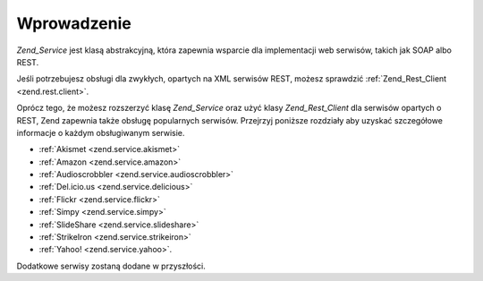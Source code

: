 .. EN-Revision: none
.. _zend.service.introduction:

Wprowadzenie
============

*Zend_Service* jest klasą abstrakcyjną, która zapewnia wsparcie dla implementacji web serwisów, takich jak SOAP
albo REST.

Jeśli potrzebujesz obsługi dla zwykłych, opartych na XML serwisów REST, możesz sprawdzić
:ref:`Zend_Rest_Client <zend.rest.client>`.

Oprócz tego, że możesz rozszerzyć klasę *Zend_Service* oraz użyć klasy *Zend_Rest_Client* dla serwisów
opartych o REST, Zend zapewnia także obsługę popularnych serwisów. Przejrzyj poniższe rozdziały aby uzyskać
szczegółowe informacje o każdym obsługiwanym serwisie.

- :ref:`Akismet <zend.service.akismet>`

- :ref:`Amazon <zend.service.amazon>`

- :ref:`Audioscrobbler <zend.service.audioscrobbler>`

- :ref:`Del.icio.us <zend.service.delicious>`

- :ref:`Flickr <zend.service.flickr>`

- :ref:`Simpy <zend.service.simpy>`

- :ref:`SlideShare <zend.service.slideshare>`

- :ref:`StrikeIron <zend.service.strikeiron>`

- :ref:`Yahoo! <zend.service.yahoo>`.

Dodatkowe serwisy zostaną dodane w przyszłości.


